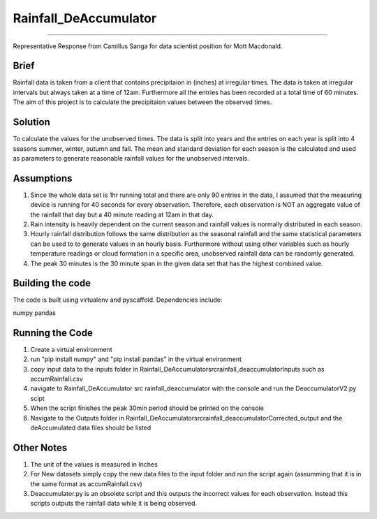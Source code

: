 ======================
======================
Rainfall_DeAccumulator
======================
======================

Representative Response from Camillus Sanga for data scientist position for Mott Macdonald. 

=====
Brief
=====

Rainfall data is taken from a client that contains precipitaion in (inches) at irregular times. The data is taken at irregular intervals but always taken at a time of 12am. Furthermore all the entries has been recorded at a total time of 60 minutes. The aim of this project is to calculate the precipitaion values between the observed times. 

========
Solution
========

To calculate the values for the unobserved times. The data is split into years and the entries on each year is split into 4 seasons summer, winter, autumn and fall. The mean and standard deviation for each season is the calculated and used as parameters to generate reasonable rainfall values for the unobserved intervals. 

===========
Assumptions
===========

1. Since the whole data set is 1hr running total and there are only 90 entries in the data, I assumed that the measuring device is running for 40 seconds for every observation. Therefore, each observation is NOT an aggregate value of the rainfall that day but a 40 minute reading at 12am in that day.  

2. Rain intensity is heavily dependent on the current season and rainfall values is normally distributed in each season. 

3. Hourly rainfall distribution follows the same distribution as the seasonal rainfall and the same statistical parameters can be used to to generate values in an hourly basis. Furthermore without using other variables such as hourly temperature readings or cloud formation in a specific area, unobserved rainfall data can be randomly generated. 

4. The peak 30 minutes is the 30 minute span in the given data set that has the highest combined value. 


==================
Building the code
==================

The code is built using virtualenv and pyscaffold.
Dependencies include:

numpy 
pandas




================
Running the Code
================

1. Create a virtual environment
2. run "pip install numpy" and "pip install pandas" in the virtual environment
3. copy input data to the inputs folder in \ Rainfall_DeAccumulator\src\rainfall_deaccumulator\Inputs such as accumRainfall.csv
4. navigate to Rainfall_DeAccumulator \ src \ rainfall_deaccumulator with the console and run the DeaccumulatorV2.py scipt
5. When the script finishes the peak 30min period should be printed on the console
6. Navigate to the Outputs folder in  Rainfall_DeAccumulator\src\rainfall_deaccumulator\Corrected_output and the deAccumulated data files should be listed



============
Other Notes
============
1. The unit of the values is measured in Inches
2. For New datasets simply copy the new data files to the input folder and run the script again (assumming that it is in the same format as accumRainfall.csv)
3. Deaccumulator.py is an obsolete script and this outputs the incorrect values for each observation. Instead this scripts outputs the rainfall data while it is being observed. 


